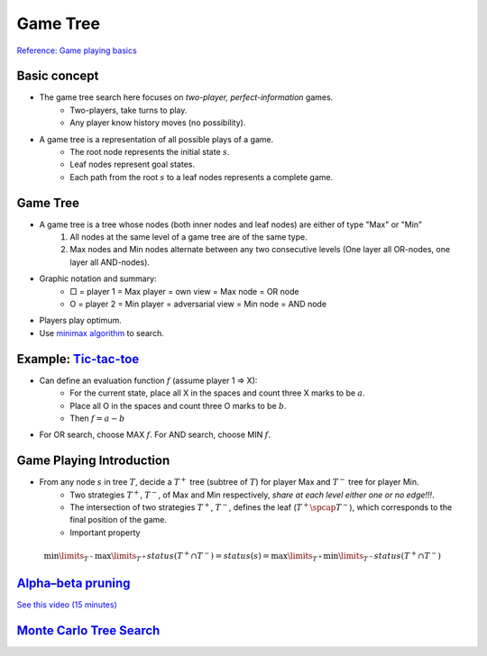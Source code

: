 Game Tree
=====

`Reference\: Game playing basics <http://www.uni-weimar.de/medien/webis/teaching/lecturenotes/search/unit-en-game-playing-basics.pdf>`_

Basic concept
-----
* The game tree search here focuses on *two-player, perfect-information* games.
	* Two-players, take turns to play.
	* Any player know history moves (no possibility).
* A game tree is a representation of all possible plays of a game.
	* The root node represents the initial state :math:`s`.
	* Leaf nodes represent goal states.
	* Each path from the root :math:`s` to a leaf nodes represents a complete game.

Game Tree
-----
* A game tree is a tree whose nodes (both inner nodes and leaf nodes) are either of type "Max" or "Min"
	1. All nodes at the same level of a game tree are of the same type.
	2. Max nodes and Min nodes alternate between any two consecutive levels (One layer all OR-nodes, one layer all AND-nodes).
* Graphic notation and summary:
	* □ = player 1 = Max  player = own view = Max node = OR node
	* O = player 2 = Min  player = adversarial view = Min node = AND node
* Players play optimum.
* Use `minimax algorithm <https://en.wikipedia.org/wiki/Minimax>`_ to search.

Example: `Tic-tac-toe <https://en.wikipedia.org/wiki/Tic-tac-toe>`_
-----
* Can define an evaluation function :math:`f` (assume player 1 => X):
	* For the current state, place all X in the spaces and count three X marks to be :math:`a`.
	* Place all O in the spaces and count three O marks to be :math:`b`.
	* Then :math:`f=a-b`
* For OR search, choose MAX :math:`f`. For AND search, choose MIN :math:`f`.

Game Playing Introduction
-----
* From any node :math:`s` in tree :math:`T`, decide a :math:`T^+` tree (subtree of :math:`T`) for player Max and :math:`T^-` tree for player Min.
	* Two strategies :math:`T^+`, :math:`T^-`, of Max and Min respectively, *share at each level either one or no edge!!!*.
	* The intersection of two strategies :math:`T^+`, :math:`T^-`, defines the leaf (:math:`T^+ \spcap T^−`), which corresponds to the final position of the game.
	* Important property

.. math::
	\min\limits_{T^-}  \max\limits_{T^+}status(T^+ \cap T^-) = status(s) =  \max\limits_{T^+} \min\limits_{T^-}status(T^+ \cap T^-)

.. image:: http://oa5omjl18.bkt.clouddn.com/2016_09_26_968785f92ea2cd53bc79db54621f03.png
	:alt: :math:`T^+` and :math:`T^-` tree

`Alpha–beta pruning <https://en.wikipedia.org/wiki/Alpha%E2%80%93beta_pruning>`_
-----
`See this video \(15 minutes\) <https://www.youtube.com/watch?v=xBXHtz4Gbdo>`_

.. image:: https://upload.wikimedia.org/wikipedia/commons/9/91/AB_pruning.svg
	:scale: 50 %
	:alt: Source\: Wikipedia

`Monte Carlo Tree Search <https://en.wikipedia.org/wiki/Monte_Carlo_tree_search>`_
-----
